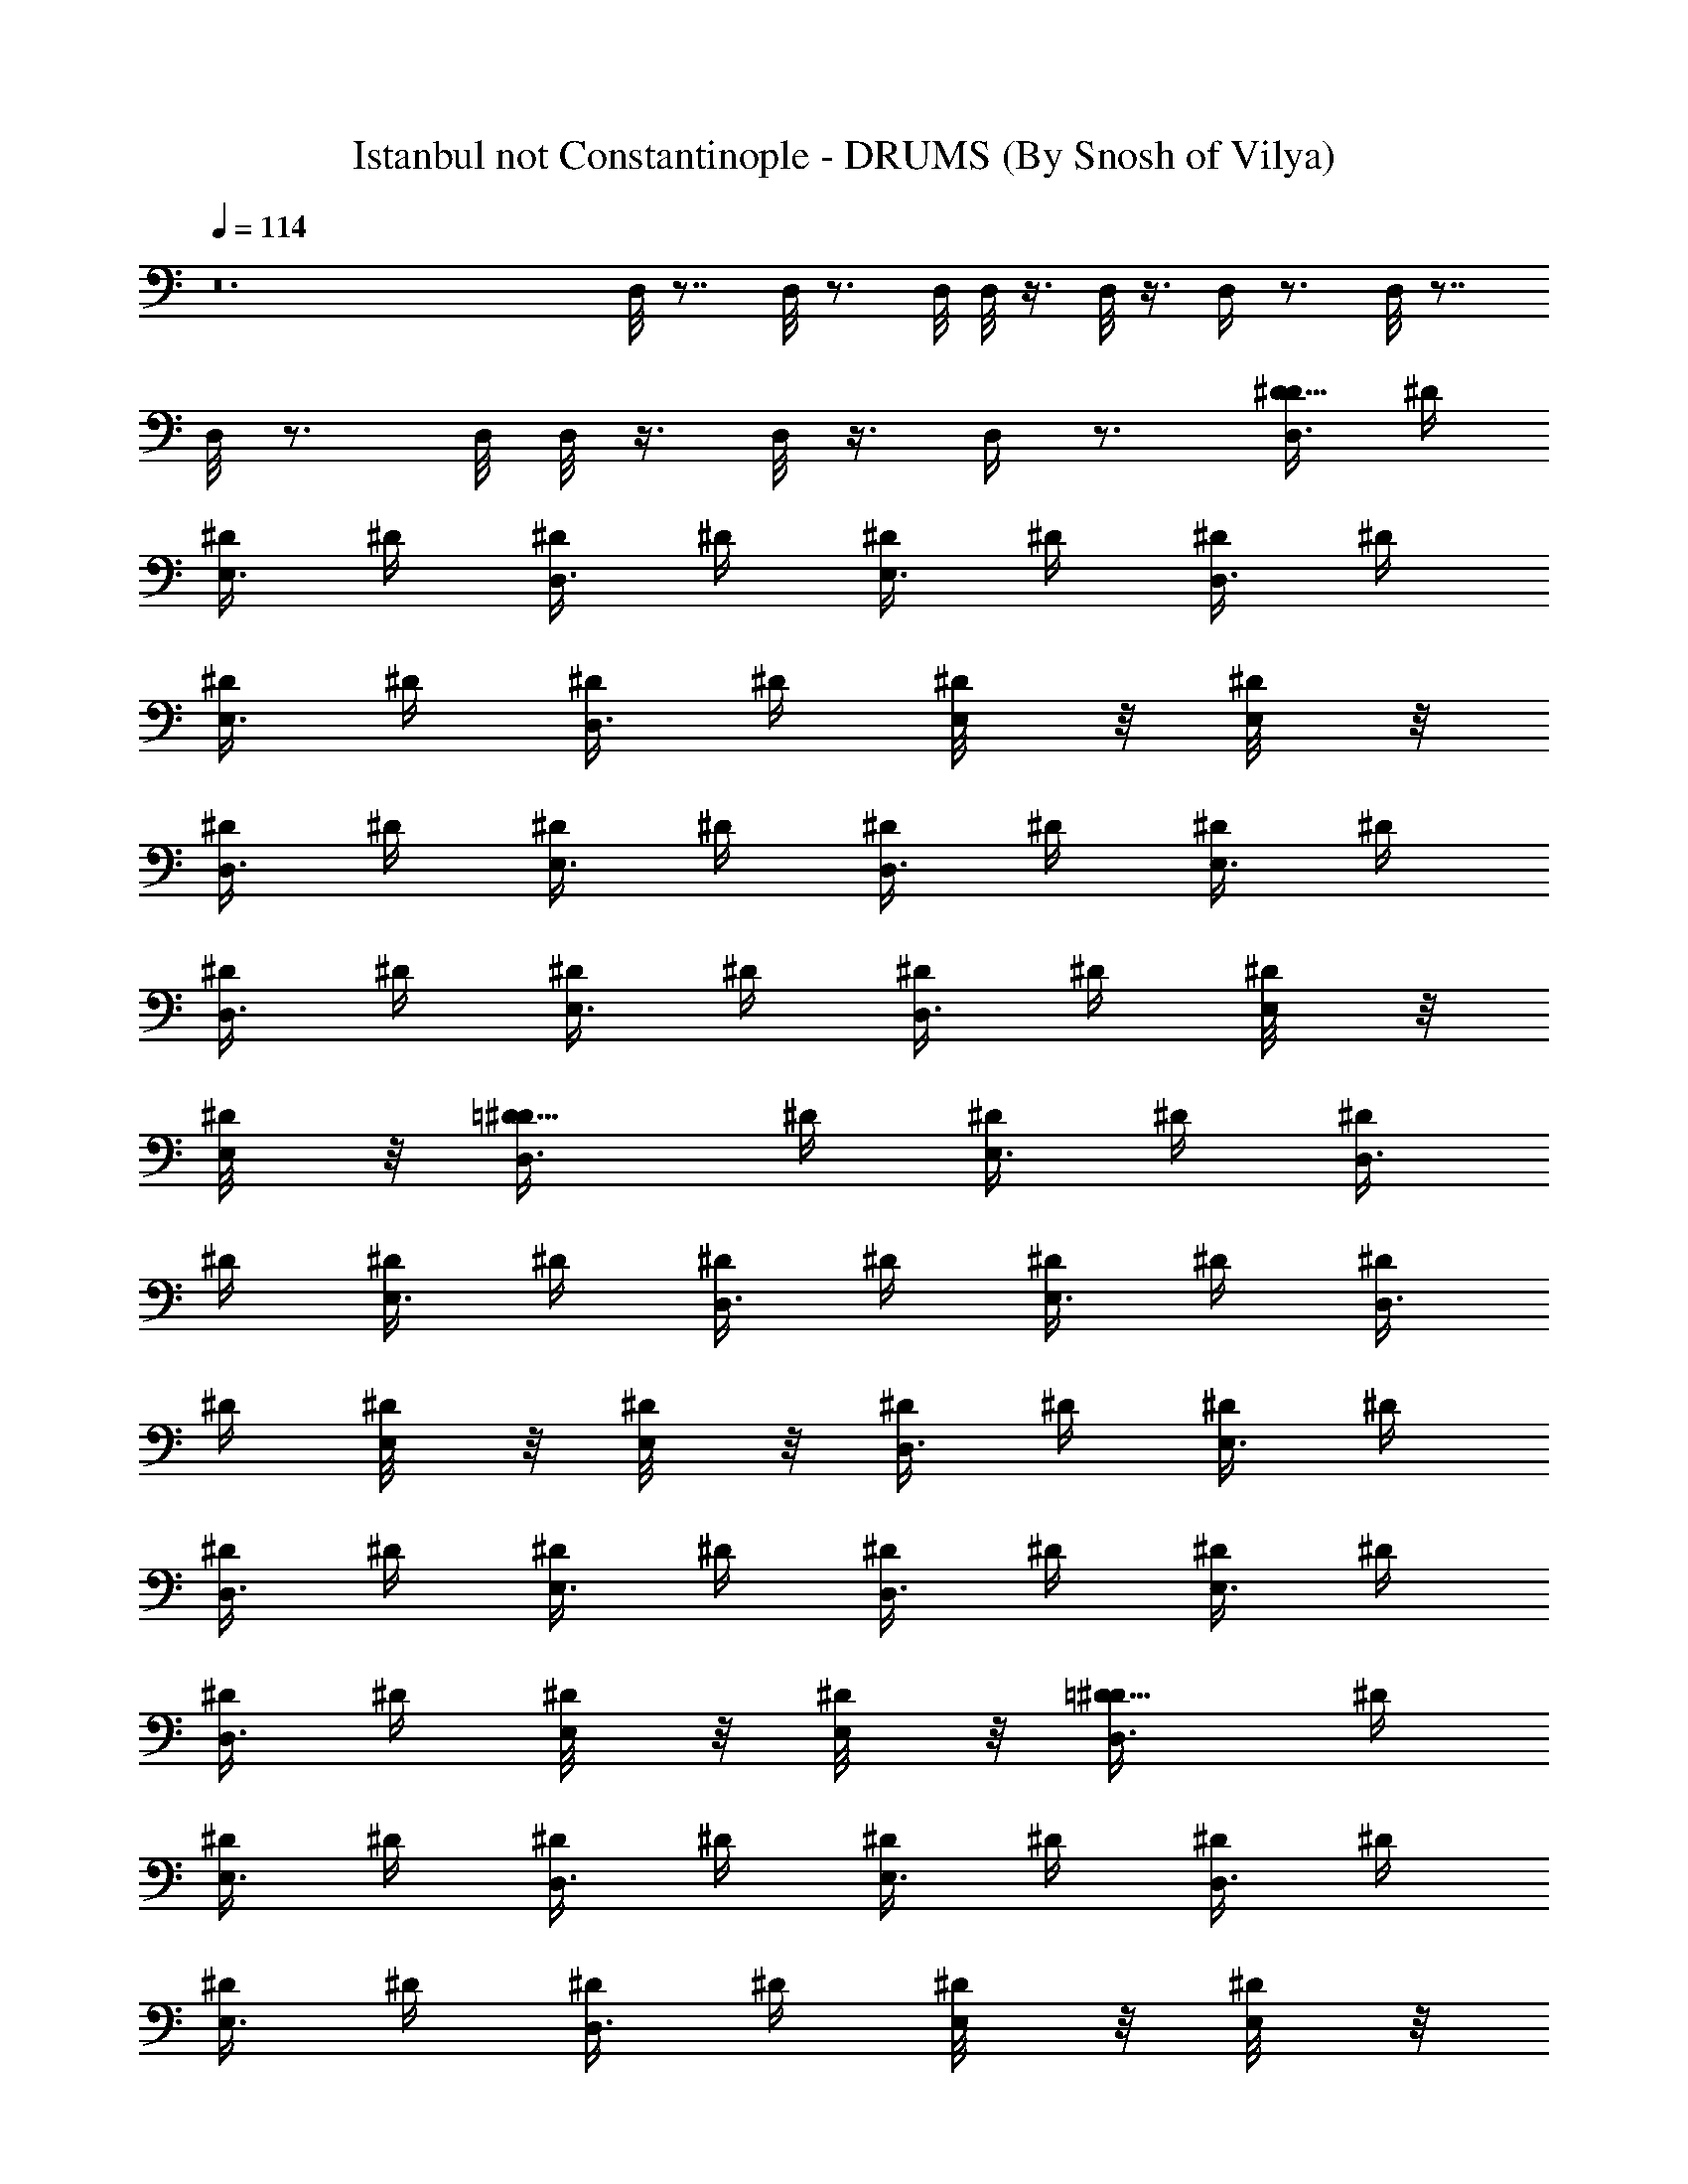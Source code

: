 X:1
T:Istanbul not Constantinople - DRUMS (By Snosh of Vilya)
Z:They Might Be Giants
L:1/4
Q:114
K:C
z12 D,/8 z7/8 D,/8 z3/4 D,/8 D,/8 z3/8 D,/8 z3/8 D,/4 z3/4 D,/8 z7/8
D,/8 z3/4 D,/8 D,/8 z3/8 D,/8 z3/8 D,/4 z3/4 [D,3/8D5/8^D/4] ^D/4
[^D/4E,3/8] ^D/4 [^D/4D,3/8] ^D/4 [^D/4E,3/8] ^D/4 [^D/4D,3/8] ^D/4
[^D/4E,3/8] ^D/4 [^D/4D,3/8] ^D/4 [^D/4E,/8] z/8 [^D/4E,/8] z/8
[^D/4D,3/8] ^D/4 [^D/4E,3/8] ^D/4 [^D/4D,3/8] ^D/4 [^D/4E,3/8] ^D/4
[^D/4D,3/8] ^D/4 [^D/4E,3/8] ^D/4 [^D/4D,3/8] ^D/4 [^D/4E,/8] z/8
[^D/4E,/8] z/8 [=D5/8^D/4D,3/8] ^D/4 [^D/4E,3/8] ^D/4 [^D/4D,3/8]
^D/4 [^D/4E,3/8] ^D/4 [^D/4D,3/8] ^D/4 [^D/4E,3/8] ^D/4 [^D/4D,3/8]
^D/4 [^D/4E,/8] z/8 [^D/4E,/8] z/8 [^D/4D,3/8] ^D/4 [^D/4E,3/8] ^D/4
[^D/4D,3/8] ^D/4 [^D/4E,3/8] ^D/4 [^D/4D,3/8] ^D/4 [^D/4E,3/8] ^D/4
[^D/4D,3/8] ^D/4 [^D/4E,/8] z/8 [^D/4E,/8] z/8 [=D5/8^D/4D,3/8] ^D/4
[^D/4E,3/8] ^D/4 [^D/4D,3/8] ^D/4 [^D/4E,3/8] ^D/4 [^D/4D,3/8] ^D/4
[^D/4E,3/8] ^D/4 [^D/4D,3/8] ^D/4 [^D/4E,/8] z/8 [^D/4E,/8] z/8
[^D/4D,3/8] ^D/4 [^D/4E,3/8] ^D/4 [^D/4D,3/8] ^D/4 [^D/4E,3/8] ^D/4
[^D/4D,3/8] ^D/4 [^D/4E,3/8] ^D/4 [^D/4D,3/8] ^D/4 [^D/4E,/8] z/8
[^D/4E,/8] z/8 [=D5/8^D/4D,3/8] ^D/4 [^D/4E,3/8] ^D/4 [^D/4D,3/8]
^D/4 [^D/4E,3/8] ^D/4 [^D/4D,3/8] ^D/4 [^D/4E,3/8] ^D/4 [^D/4D,3/8]
^D/4 [^D/4E,/8] z/8 [^D/4E,/8] z/8 [^D/4D,3/8] ^D/4 [^D/4E,3/8] ^D/4
[^D/4D,3/8] ^D/4 [^D/4E,3/8] ^D/4 [^D/4D,3/8] ^D/4 [^D/4E,3/8] ^D/4
[^D/4D,3/8] ^D/4 [^D/4E,/8] z/8 [^D/4E,/8] z/8 [=D5/8^D/4D,3/8] ^D/4
[^D/4E,3/8] ^D/4 [^D/4D,3/8] ^D/4 [^D/4E,3/8] ^D/4 [^D/4D,3/8] ^D/4
[^D/4E,3/8] ^D/4 [^D/4D,3/8] ^D/4 [^D/4E,/8] z/8 [^D/4E,/8] z/8
[^D/4D,3/8] ^D/4 [^D/4E,3/8] ^D/4 [^D/4D,3/8] ^D/4 [^D/4E,3/8] ^D/4
[^D/4D,3/8] ^D/4 [^D/4E,3/8] ^D/4 [^D/4D,3/8] ^D/4 [^D/4E,/8] z/8
[^D/4E,/8] z/8 [=D5/8^D/4D,3/8] ^D/4 [^D/4E,3/8] ^D/4 [^D/4D,3/8]
^D/4 [^D/4E,3/8] ^D/4 [^D/4D,3/8] ^D/4 [^D/4E,3/8] ^D/4 [^D/4D,3/8]
^D/4 [^D/4E,/8] z/8 [^D/4D,/8] z/8 [^D/4D,3/8] ^D/4 [^D/4E,3/8] ^D/4
[^D/4D,3/8] ^D/4 [^D/4E,3/8] ^D/4 [^D/4D,3/8] ^D/4 [^D/4E,3/8] ^D/4
[^D/4D,3/8] ^D/4 [^D/4E,/8] z/8 [^D/4D,/8] z/8 [=D5/8^D/4D,3/8] ^D/4
[^D/4E,3/8] ^D/4 [^D/4D,3/8] ^D/4 [^D/4E,3/8] ^D/4 [^D/4D,3/8] ^D/4
[^D/4E,3/8] ^D/4 [^D/4D,3/8] ^D/4 [^D/4E,/8] z/8 [^D/4D,/8] z/8
[^D/4D,3/8] ^D/4 [^D/4E,3/8] ^D/4 [^D/4D,3/8] ^D/4 [^D/4E,3/8] ^D/4
[^D/4D,3/8] ^D/4 [^D/4E,3/8] ^D/4 [^D/4D,3/8] ^D/4 [^D/4E,/8] z/8
[^D/4D,/8] z/8 [=D5/8^D/4D,3/8] ^D/4 [^D/4E,3/8] ^D/4 [^D/4D,3/8]
^D/4 [^D/4E,3/8] ^D/4 [^D/4D,3/8] ^D/4 [^D/4E,3/8] ^D/4 [^D/4D,3/8]
^D/4 [^D/4E,/8] z/8 [^D/4D,/8] z/8 [^D/4D,3/8] ^D/4 [^D/4E,3/8] ^D/4
[^D/4D,3/8] ^D/4 [^D/4E,3/8] ^D/4 D,3/8 z13/8 =D5/8 z59/8
[D5/8^D/4E,/4] ^D/4 [^D/4E,/4] ^D/4 [^D/4E,/2] ^D/4 [^D/4E,/4]
[^D/4E,/4] ^D/4 [^D/4E,/4] ^D/4 [^D/4E,/4] [^D/4E,/2] ^D/4 ^D/4 ^D/4
z15/4 E,/8 z/8 [=D5/8^D/4D,3/8] ^D/4 [^D/4E,3/8] ^D/4 [^D/4D,3/8]
^D/4 [^D/4E,3/8] ^D/4 [^D/4D,3/8] ^D/4 [^D/4E,3/8] ^D/4 [^D/4D,3/8]
^D/4 [^D/4E,/8] z/8 [^D/4D,/8] z/8 [^D/4D,3/8] ^D/4 [^D/4E,3/8] ^D/4
[^D/4D,3/8] ^D/4 [^D/4E,3/8] ^D/4 [^D/4D,3/8] ^D/4 [^D/4E,3/8] ^D/4
[^D/4D,3/8] ^D/4 [^D/4E,/8] z/8 [^D/4D,/8] z/8 [=D5/8^D/4D,3/8] ^D/4
[^D/4E,3/8] ^D/4 [^D/4D,3/8] ^D/4 [^D/4E,3/8] ^D/4 [^D/4D,3/8] ^D/4
[^D/4E,3/8] ^D/4 [^D/4D,3/8] ^D/4 [^D/4E,/8] z/8 [^D/4D,/8] z/8
[^D/4D,3/8] ^D/4 [^D/4E,3/8] ^D/4 [^D/4D,3/8] ^D/4 [^D/4E,3/8] ^D/4
z2 [=D5/8^D/4D,3/8] ^D/4 [^D/4E,3/8] ^D/4 [^D/4D,3/8] ^D/4
[^D/4E,3/8] ^D/4 [^D/4D,3/8] ^D/4 [^D/4E,3/8] ^D/4 [^D/4D,3/8] ^D/4
[^D/4E,/8] z/8 [^D/4D,/8] z/8 [^D/4D,3/8] ^D/4 [^D/4E,3/8] ^D/4
[^D/4D,3/8] ^D/4 [^D/4E,3/8] ^D/4 [^D/4D,3/8] ^D/4 [^D/4E,3/8] ^D/4
[^D/4D,3/8] ^D/4 [^D/4E,/8] z/8 [^D/4D,/8] z/8 [=D5/8^D/4D,3/8] ^D/4
[^D/4E,3/8] ^D/4 [^D/4D,3/8] ^D/4 [^D/4E,3/8] ^D/4 [^D/4D,3/8] ^D/4
[^D/4E,3/8] ^D/4 [^D/4D,3/8] ^D/4 [^D/4E,/8] z/8 [^D/4D,/8] z/8
[^D/4D,3/8] ^D/4 [^D/4E,3/8] ^D/4 [^D/4D,3/8] ^D/4 [^D/4E,3/8] ^D/4
[^D/4D,3/8] ^D/4 [^D/4E,3/8] ^D/4 [^D/4D,3/8] ^D/4 [^D/4E,/8] z/8
[^D/4D,/8] z/8 [=D5/8^D/4E,3/8D,3/8] z7/2 D,/8 z/8 [^D/4D,3/8] ^D/4
[^D/4E,3/8] ^D/4 [^D/4D,3/8] ^D/4 [^D/4E,3/8] ^D/4 [^D/4D,3/8] ^D/4
[^D/4E,3/8] ^D/4 [^D/4D,3/8] ^D/4 [^D/4E,/8] z/8 [^D/4D,/8] z/8
[=D5/8^D/4D,3/8] ^D/4 [^D/4E,3/8] ^D/4 [^D/4D,3/8] ^D/4 [^D/4E,3/8]
^D/4 [^D/4D,3/8] ^D/4 [^D/4E,3/8] ^D/4 [^D/4D,3/8] ^D/4 [^D/4E,/8]
z/8 [^D/4D,/8] z/8 [^D/4D,3/8] ^D/4 [^D/4E,3/8] ^D/4 [^D/4D,3/8] ^D/4
[^D/4E,3/8] ^D/4 [^D/4D,3/8] ^D/4 [^D/4E,3/8] ^D/4 [^D/4D,3/8] ^D/4
[^D/4E,/8] z/8 [^D/4D,/8] z/8 [=D5/8^D3/8E,3/8D,3/8] z61/8 =D5/8
z27/8 E,/4 z/4 E,/4 z/4 E,/2 E,/4 E,/4 z/4 E,/4 z/4 E,/4 E,/2 z/2
D5/8 z25/8 D,/4 [^D/4D,3/8] ^D/4 [^D/4E,3/8] ^D/4 [^D/4D,3/8] ^D/4
[^D/4E,3/8] ^D/4 [^D/4D,3/8] ^D/4 [^D/4E,3/8] ^D/4 [^D/4D,3/8] ^D/4
[^D/4E,/8] z/8 [^D/4D,/8] z/8 [=D5/8^D/4D,3/8] ^D/4 [^D/4E,3/8] ^D/4
[^D/4D,3/8] ^D/4 [^D/4E,3/8] ^D/4 [^D/4D,3/8] ^D/4 [^D/4E,3/8] ^D/4
[^D/4D,3/8] ^D/4 [^D/4E,/8] z/8 [^D/4D,/8] z/8 [^D/4D,3/8] ^D/4
[^D/4E,3/8] ^D/4 [^D/4D,3/8] ^D/4 [^D/4E,3/8] ^D/4 [^D/4D,3/8] ^D/4
[^D/4E,3/8] ^D/4 [^D/4D,3/8] ^D/4 [^D/4E,/8] z/8 [^D/4D,/8] z/8
[=D5/8^D/4D,3/8] ^D/4 [^D/4E,3/8] ^D/4 [^D/4D,3/8] ^D/4 [^D/4E,3/8]
^D/4 [^D/4D,3/8] ^D/4 [^D/4E,3/8] ^D/4 [^D/4D,3/8] ^D/4 [^D/4E,/8]
z/8 [^D/4D,/8] z/8 [^D/4D,3/8] ^D/4 [^D/4E,3/8] ^D/4 [^D/4D,3/8] ^D/4
[^D/4E,3/8] ^D/4 [^D/4D,3/8] ^D/4 [^D/4E,3/8] ^D/4 [^D/4D,3/8] ^D/4
[^D/4E,/8] z/8 [^D/4D,/8] z/8 [=D5/8^D/4D,3/8] ^D/4 [^D/4E,3/8] ^D/4
[^D/4D,3/8] ^D/4 [^D/4E,3/8] ^D/4 [^D/4D,3/8] ^D/4 [^D/4E,3/8] ^D/4
[^D/4D,3/8] ^D/4 [^D/4E,/8] z/8 [^D/4D,/8] z/8 [^D/4D,3/8] ^D/4
[^D/4E,3/8] ^D/4 [^D/4D,3/8] ^D/4 [^D/4E,3/8] ^D/4 [^D/4D,3/8] ^D/4
[^D/4E,3/8] ^D/4 [^D/4D,3/8] ^D/4 [^D/4E,/8] z/8 [^D/4D,/8] z/8
[=D5/8^D3/8E,3/8D,3/8] z29/8 D,3/8 z/8 E,3/8 z/8 D,3/8 z/8 E,3/8 z/8
D,3/8 z/8 E,3/8 z/8 D,3/8 z/8 E,/8 z/8 E,/8 z/8 [=D5/8D,3/8] z/8
E,3/8 z/8 D,3/8 z/8 E,3/8 z/8 D,3/8 z/8 E,3/8 z/8 D,3/8 z/8 E,/8 z/8
E,/8 z/8 E,/4 z/4 E,/4 z/4 E,/2 E,/4 E,/4 z/4 E,/4 z/4 E,/4 E,/2 z/2
[D5/8E,/4] E,/4 E,/4 E,/4 E,/4 E,/4 E,/4 E,/4 E,/4 E,/4 E,/4 E,/4
E,/4 E,/4 E,/4 E,/4 [^D/4D,3/8] ^D/4 [^D/4E,3/8] ^D/4 [^D/4D,3/8]
^D/4 [^D/4E,3/8] ^D/4 [^D/4D,3/8] ^D/4 [^D/4E,3/8] ^D/4 [^D/4D,3/8]
^D/4 [^D/4E,/8] z/8 [^D/4E,/8] z/8 [=D5/8^D/4D,3/8] ^D/4 [^D/4E,3/8]
^D/4 [^D/4D,3/8] ^D/4 [^D/4E,3/8] ^D/4 [^D/4D,3/8] ^D/4 [^D/4E,3/8]
^D/4 [^D/4D,3/8] ^D/4 [^D/4E,/8] z/8 [^D/4E,/8] z/8 [^D/4D,3/8] ^D/4
[^D/4E,3/8] ^D/4 [^D/4D,3/8] ^D/4 [^D/4E,3/8] ^D/4 [^D/4D,3/8] ^D/4
[^D/4E,3/8] ^D/4 [^D/4D,3/8] ^D/4 [^D/4E,/8] z/8 [^D/4E,/8] z/8
[=D5/8^D/4E,3/8D,3/8] z31/4 =D5/8 z13/8 [^D/4D,/8] z/8 [^D/4D,/8] z/8
[^D/4D,/8] z41/8 =D5/8 z27/8 [^D5/8E,5/8D,] 
